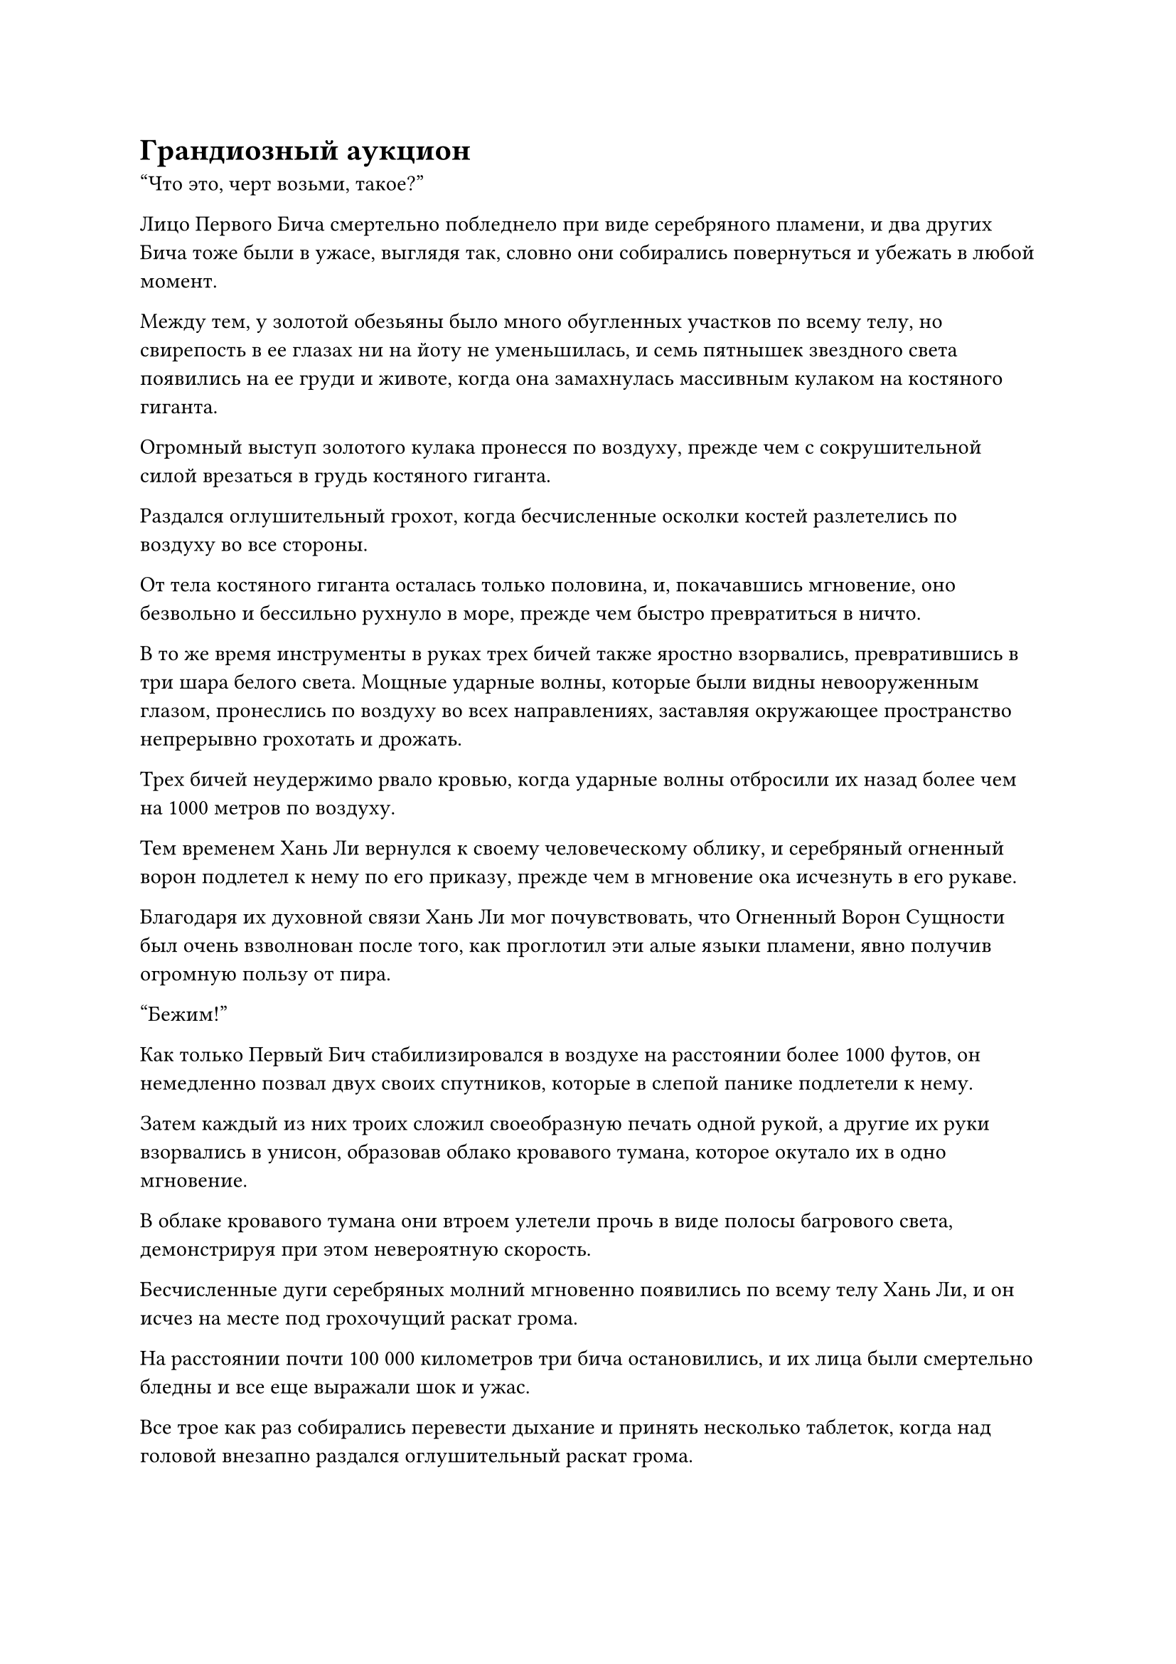 = Грандиозный аукцион

"Что это, черт возьми, такое?"

Лицо Первого Бича смертельно побледнело при виде серебряного пламени, и два других Бича тоже были в ужасе, выглядя так, словно они собирались повернуться и убежать в любой момент.

Между тем, у золотой обезьяны было много обугленных участков по всему телу, но свирепость в ее глазах ни на йоту не уменьшилась, и семь пятнышек звездного света появились на ее груди и животе, когда она замахнулась массивным кулаком на костяного гиганта.

Огромный выступ золотого кулака пронесся по воздуху, прежде чем с сокрушительной силой врезаться в грудь костяного гиганта.

Раздался оглушительный грохот, когда бесчисленные осколки костей разлетелись по воздуху во все стороны.

От тела костяного гиганта осталась только половина, и, покачавшись мгновение, оно безвольно и бессильно рухнуло в море, прежде чем быстро превратиться в ничто.

В то же время инструменты в руках трех бичей также яростно взорвались, превратившись в три шара белого света. Мощные ударные волны, которые были видны невооруженным глазом, пронеслись по воздуху во всех направлениях, заставляя окружающее пространство непрерывно грохотать и дрожать.

Трех бичей неудержимо рвало кровью, когда ударные волны отбросили их назад более чем на 1000 метров по воздуху.

Тем временем Хань Ли вернулся к своему человеческому облику, и серебряный огненный ворон подлетел к нему по его приказу, прежде чем в мгновение ока исчезнуть в его рукаве.

Благодаря их духовной связи Хань Ли мог почувствовать, что Огненный Ворон Сущности был очень взволнован после того, как проглотил эти алые языки пламени, явно получив огромную пользу от пира.

"Бежим!"

Как только Первый Бич стабилизировался в воздухе на расстоянии более 1000 футов, он немедленно позвал двух своих спутников, которые в слепой панике подлетели к нему.

Затем каждый из них троих сложил своеобразную печать одной рукой, а другие их руки взорвались в унисон, образовав облако кровавого тумана, которое окутало их в одно мгновение.

В облаке кровавого тумана они втроем улетели прочь в виде полосы багрового света, демонстрируя при этом невероятную скорость.

Бесчисленные дуги серебряных молний мгновенно появились по всему телу Хань Ли, и он исчез на месте под грохочущий раскат грома.

На расстоянии почти 100 000 километров три бича остановились, и их лица были смертельно бледны и все еще выражали шок и ужас.

Все трое как раз собирались перевести дыхание и принять несколько таблеток, когда над головой внезапно раздался оглушительный раскат грома.

Толстые разряды серебряных молний вспыхнули, переплетаясь друг с другом, образуя массив молний диаметром более 100 футов.

Хань Ли стоял в центре строя с холодным выражением на лице.

Он сделал движение вперед одной рукой, и дуги серебряных молний, которые витали в воздухе вокруг него, мгновенно сошлись, образовав серебряный шар молнии над его ладонью, изнутри которого непрерывно раздавались раскаты грома.

Небрежным движением его запястья шаровая молния спустилась с небес.

Трое бичей были в полном отчаянии, когда почувствовали ужасающее давление, обрушивающееся на них издалека.

Они были серьезно ранены и полностью истощили свои энергетические запасы, поэтому убежать было невозможно. Следовательно, все, что они могли сделать, это призвать как можно больше защитных сокровищ, чтобы попытаться удержать шаровую молнию на расстоянии.

Столб серебряной молнии толщиной с резервуар для воды обрушился сверху, поглотив их троих в мгновение ока.

Раздался оглушительный взрыв, сопровождаемый чередой леденящих кровь воплей, и три Бича Великолепной горы были полностью уничтожены как телом, так и душой в одно мгновение.

Хань Ли бросил взгляд на то место, где только что растворились в воздухе три бича, затем вызвал еще одну систему молниеносной телепортации и исчез с этого места.

……

Примерно полмесяца спустя.

Одетый в парчу мужчина с мощной аурой сидел на богато украшенном деревянном стуле в поместье хозяина острова в Городе Черного Ветра, глядя на стоящего перед ним человека в лазурном одеянии с нескрываемой похвалой, светящейся в его глазах.

"Это все благодаря вам, что моя дочь смогла благополучно вернуться на остров Черного Ветра, товарищ даос Лю. Я обещал вам награду, и пришло время ее выполнить. Какую просьбу вы хотели бы, чтобы я выполнил для вас?" - спросил мужчина с улыбкой.

Мужчина в лазурном одеянии, находившийся в комнате, естественно, был не кем иным, как Хань Ли, и он спокойно ответил: "Я взялся за эту миссию с единственной целью - обеспечить место телепортации, которое позволило бы мне покинуть Море Черного Ветра при следующем использовании системы телепортации".

"И это все?" Спросил Лу Цзюнь, когда на его лице появилось выражение недоверия.

"Это все", - подтвердил Хань Ли.

"Юцин уже рассказала мне, что произошло, пока вы вдвоем возвращались на остров Черного Ветра. Как, я уверен, вы знаете, мне нравится окружать себя талантливыми людьми, и я бы хотел, чтобы вы остались здесь, на острове Черного Ветра. Я мог бы даже предоставить тебе одну из должностей заместителя хозяина острова", - предложил Лу Цзюнь.

"Спасибо вам за любезное предложение, мастер острова Лу, но есть определенные причины, по которым я должен покинуть Море Черного Ветра, поэтому мне придется отклонить это предложение", - сказал Хань Ли с оттенком извинения в глазах.

Лу Цзюнь мог сказать, что Хань Ли не лжет, поэтому ему оставалось только оставить этот вопрос.

"В таком случае, я не буду заставлять тебя оставаться против твоей воли. В дополнение к месту телепортации, у меня есть еще несколько подарков, которые я хотел бы тебе преподнести, и я надеюсь, что на этот раз ты не откажешься".

Говоря это, он взмахнул рукой в воздухе, и оттуда вылетел синий мешочек для хранения, прежде чем остановиться перед Хань Ли.

Хань Ли принял мешочек для хранения, затем выразил свою благодарность, прежде чем уйти.

После его ухода Лу Юцин вышла из заднего зала, уже переодевшись в чистую одежду, и направилась к Лу Цзюню с оттенком разочарования в глазах.

"Почему вы не приложили больше усилий, чтобы попытаться убедить брата Лю остаться, отец? Вы сомневаетесь в моих заявлениях о его способностях?" она спросила.

"Напротив, у меня такое чувство, что он даже более могущественен, чем ты описал", - ответил Лу Цзюнь с серьезным выражением лица.

"В таком случае, почему ты..."

Прежде чем Лу Юцин успела договорить, Лу Цзюнь прервал ее взмахом головы.

"Кто-то с его силой и талантом явно не желает оставаться в нашем Море Черного Ветра, и вдобавок ко всему, я не полностью доверяю ему, так что, возможно, не стоит держать его здесь. Следовательно, это лучший исход для всех нас".

"Но..."

Лу Юйцин все еще хотела протестовать дальше, но Лу Цзюнь снова прервал ее, сказав строгим голосом: "Юйцин, текущая ситуация, с которой столкнулся наш остров Черного Ветра, гораздо сложнее, чем ты можешь себе представить. Твой брат уже пропал без вести, ты знаешь, какими катастрофическими были бы последствия, если бы тебя не спас Лю Ши?"

"Мне жаль, отец", - удрученным голосом извинилась Лу Юцин, и на ее глазах выступили слезы.

Лу Цзюнь слабо вздохнул, обнял ее и нежно погладил по голове, не в силах больше выносить ее ругань.

Тем временем Хань Ли уже вылетел из города Черного Ветра и возвращался на гору Юян.

Вернувшись в свою пещерную обитель, он направился прямиком на задний двор.

После деактивации нескольких маскировочных систем было обнаружено небольшое поле медицины.

В самом центре лекарственного поля рос темно-фиолетовый саженец, совершенно непримечательный на вид, ничем не отличающийся от сорняков, которые можно было встретить на обочине улицы.

Однако, на самом деле, это был саженец, который Хань Ли кропотливо вырастил из семени цветка Рождения души, которое он получил от Временной гильдии перед путешествием на остров Черного Ветра.

Всхожесть цветка была очень низкой, поэтому, несмотря на то, что он купил довольно много семян, он смог прорастить только одно из них, израсходовав почти половину своего запаса семян.

Проверив цветок, чтобы убедиться, что все в порядке, Хань Ли повторно активировал маскировочные системы, прежде чем вернуться в пещерную обитель.

Он вытащил мешочек для хранения, который Лу Цзюнь дал ему ранее, но вместо того, чтобы сразу открыть его, он внимательно осмотрел его своим духовным чутьем.

Только убедившись, что там все в порядке, он очистил мешочек для хранения и извлек его содержимое.

В сумке для хранения было только два типа предметов, а именно черный значок размером с ладонь и небольшая кучка первоклассных камней духа.

Хань Ли пересчитал камни духа и обнаружил, что их было около 200, что было небольшим состоянием.

Он небрежно убрал камни духа, затем начал внимательно осматривать значок.

Значок был испещрен узорами духов, и на одной стороне были выгравированы слова "Черный ветер", в то время как на другой стороне было написано слово "Телепортация".

Хань Ли внутренне вздохнул с облегчением, увидев это.

Это было довольно бурное путешествие, но он, наконец, достиг своей цели.

Проходили сезоны, и более трех лет пролетели в мгновение ока.

В этот конкретный момент времени в городе Черного Ветра было особенно много культиваторов, особенно высококлассных культиваторов на стадии интеграции тела или выше, и по всему городу были развешаны украшения, как будто проводился какой-то праздник.

Вот-вот должен был начаться грандиозный аукцион, посвященный столетию острова Черного Ветра, и это было крупное событие.

Все виды драгоценных и экзотических материалов и ингредиентов, искусства культивирования высокого класса и пилюли премиум-класса всегда выставлялись на продажу во время грандиозного аукциона, и были даже некоторые особые сокровища, которые появлялись только на грандиозном аукционе.

Почти все высококлассные культиваторы во всем Море Черного Ветра соберутся здесь на грандиозный аукцион, и даже некоторые вражеские острова Острова Черного Ветра объявят временное перемирие и пришлют людей для участия в аукционе.

На вершине горы Юян Хань Ли вышел из своего пещерного жилища, переодевшись с помощью своей временной маски Гильдии, превратившей его в дородного мужчину с темным цветом лица и жесткой бородой.

Даже из своего пещерного жилища он мог ясно видеть оживленные сцены в городе Черного Ветра.

На его лице появилась слабая улыбка, и он также с нетерпением ждал этого аукциона, посвященного столетию.

С этими мыслями он полетел к городу в виде полосы лазурного света.

В центре города Черного Ветра находился величественный золотой дворец, который парил в воздухе.

Дворец был примерно 1000 футов в высоту и занимал огромную площадь. Он был полностью построен из золотистого нефрита и излучал сияющее золотое сияние, представляя собой ослепительное зрелище.

На мемориальной доске над главным входом во дворец величественными плавными буквами были начертаны слова "Павильон золотого облака".

Помимо главного входа, с каждой из трех других сторон павильона также был вход.

Из дворца выходили четыре массивные золотые лестницы, и время от времени на них падали лучи света, прежде чем попасть в павильон Золотого облака.

Это было место проведения грандиозного аукциона.

#pagebreak()